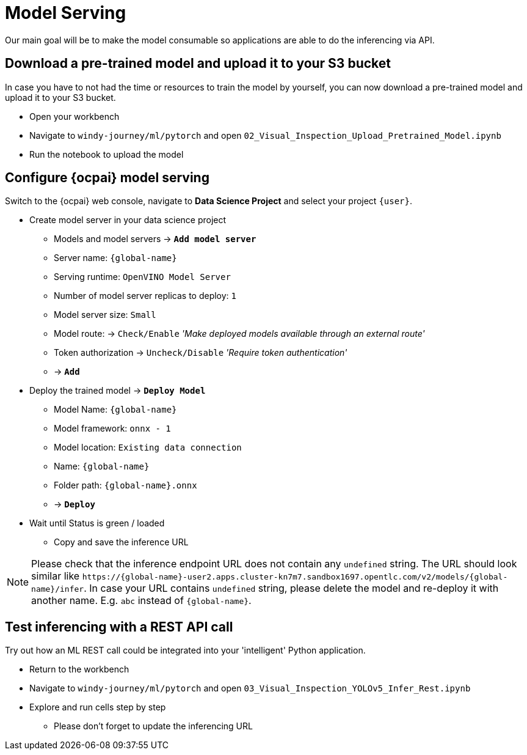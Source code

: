 = Model Serving

Our main goal will be to make the model consumable so applications are able to do the inferencing via API.

== Download a pre-trained model and upload it to your S3 bucket

In case you have to not had the time or resources to train the model by yourself, you can now download a pre-trained model and upload it to your S3 bucket.

* Open your workbench
* Navigate to `windy-journey/ml/pytorch` and open `02_Visual_Inspection_Upload_Pretrained_Model.ipynb`
* Run the notebook to upload the model

== Configure {ocpai} model serving

Switch to the {ocpai} web console, navigate to *Data Science Project* and select your project `{user}`.

* Create model server in your data science project
 ** Models and model servers \-> *`Add model server`*
 ** Server name: `{global-name}`
 ** Serving runtime: `OpenVINO Model Server`
 ** Number of model server replicas to deploy: `1`
 ** Model server size: `Small`
 ** Model route: \-> `Check/Enable` _'Make deployed models available through an external route'_
 ** Token authorization \-> `Uncheck/Disable` _'Require token authentication'_
 ** \-> *`Add`*
* Deploy the trained model \-> *`Deploy Model`*
 ** Model Name: `{global-name}`
 ** Model framework: `onnx - 1`
 ** Model location: `Existing data connection`
 ** Name: `{global-name}`
 ** Folder path: `{global-name}.onnx`
 ** \-> *`Deploy`*
* Wait until Status is green / loaded
 ** Copy and save the inference URL

NOTE: Please check that the inference endpoint URL does not contain any `undefined` string. The URL should look similar like `\https://{global-name}-user2.apps.cluster-kn7m7.sandbox1697.opentlc.com/v2/models/{global-name}/infer`. In case your URL contains `undefined` string, please delete the model and re-deploy it with another name. E.g. `abc` instead of `{global-name}`.

== Test inferencing with a REST API call

Try out how an ML REST call could be integrated into your 'intelligent' Python application.

* Return to the workbench
* Navigate to `windy-journey/ml/pytorch` and open `03_Visual_Inspection_YOLOv5_Infer_Rest.ipynb`
* Explore and run cells step by step
 ** Please don't forget to update the inferencing URL